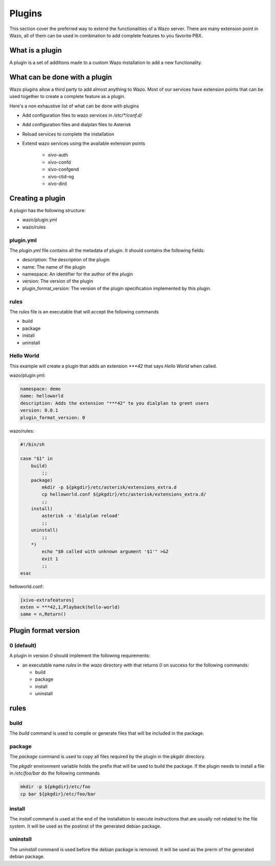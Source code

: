 *******
Plugins
*******

This section cover the preferred way to extend the functionalities of a
Wazo server. There are many extension point in Wazo, all of them can be used
in combination to add complete features to you favorite PBX.


What is a plugin
================

A plugin is a set of additions made to a custom Wazo installation to add a new
functionality.


What can be done with a plugin
==============================

Wazo plugins allow a third party to add almost anything to Wazo. Most of our services
have extension points that can be used together to create a complete feature as a plugin.

Here's a non exhaustive list of what can be done with plugins

* Add configuration files to wazo services in `/etc/*/conf.d/`
* Add configuration files and dialplan files to Asterisk
* Reload services to complete the installation
* Extend wazo services using the available extension points

    * xivo-auth
    * xivo-confd
    * xivo-confgend
    * xivo-ctid-ng
    * xivo-dird


Creating a plugin
=================

A plugin has the following structure:

* wazo/plugin.yml
* wazo/rules


plugin.yml
----------

The `plugin.yml` file contains all the metadata of plugin. It should contains
the following fields:

* description: The description of the plugin
* name: The name of the plugin
* namespace: An identifier for the author of the plugin
* version: The version of the plugin
* plugin_format_version: The version of the plugin specification implemented by this plugin.


rules
-----

The `rules` file is an executable that will accept the following commands

* build
* package
* install
* uninstall


Hello World
-----------

This example will create a plugin that adds an extension `***42` that
says `Hello World` when called.


wazo/plugin.yml:

.. code-block:: yaml

   namespace: demo
   name: helloworld
   description: Adds the extension "***42" to you dialplan to greet users
   version: 0.0.1
   plugin_format_version: 0


wazo/rules:

.. code-block:: sh

   #!/bin/sh

   case "$1" in
       build)
           ;;
       package)
           mkdir -p ${pkgdir}/etc/asterisk/extensions_extra.d
           cp helloworld.conf ${pkgdir}/etc/asterisk/extensions_extra.d/
           ;;
       install)
           asterisk -x 'dialplan reload'
           ;;
       uninstall)
           ;;
       *)
           echo "$0 called with unknown argument '$1'" >&2
           exit 1
           ;;
   esac


helloworld.conf:

.. code-block:: ini

   [xivo-extrafeatures]
   exten = ***42,1,Playback(hello-world)
   same = n,Return()


Plugin format version
=====================

0 (default)
-----------

A plugin in version `0` should implement the following requirements:

* an executable name `rules` in the `wazo` directory with that returns `0` on success for the following commands:

  * build
  * package
  * install
  * uninstall


rules
=====

build
-----

The `build` command is used to compile or generate files that will be included in the package.


package
-------

The `package` command is used to copy all files required by the plugin in the pkgdir directory.

The `pkgdir` environment variable holds the prefix that will be used to build the package. If the plugin
needs to install a file in `/etc/foo/bar` do the following commands

.. code-block:: sh

   mkdir -p ${pkgdir}/etc/foo
   cp bar ${pkgdir}/etc/foo/bar


install
-------

The `install` command is used at the end of the installation to execute instructions that are usually not
related to the file system. It will be used as the postinst of the generated debian package.


uninstall
---------

The `uninstall` command is used before the debian package is removed. It will be used as the prerm of the generated debian package.
